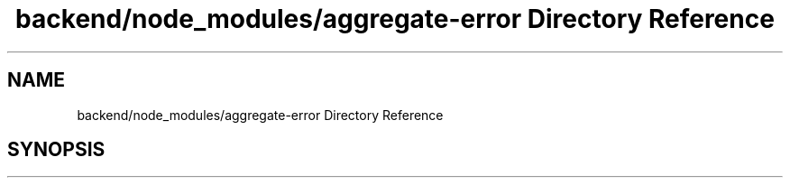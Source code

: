.TH "backend/node_modules/aggregate-error Directory Reference" 3 "My Project" \" -*- nroff -*-
.ad l
.nh
.SH NAME
backend/node_modules/aggregate-error Directory Reference
.SH SYNOPSIS
.br
.PP

